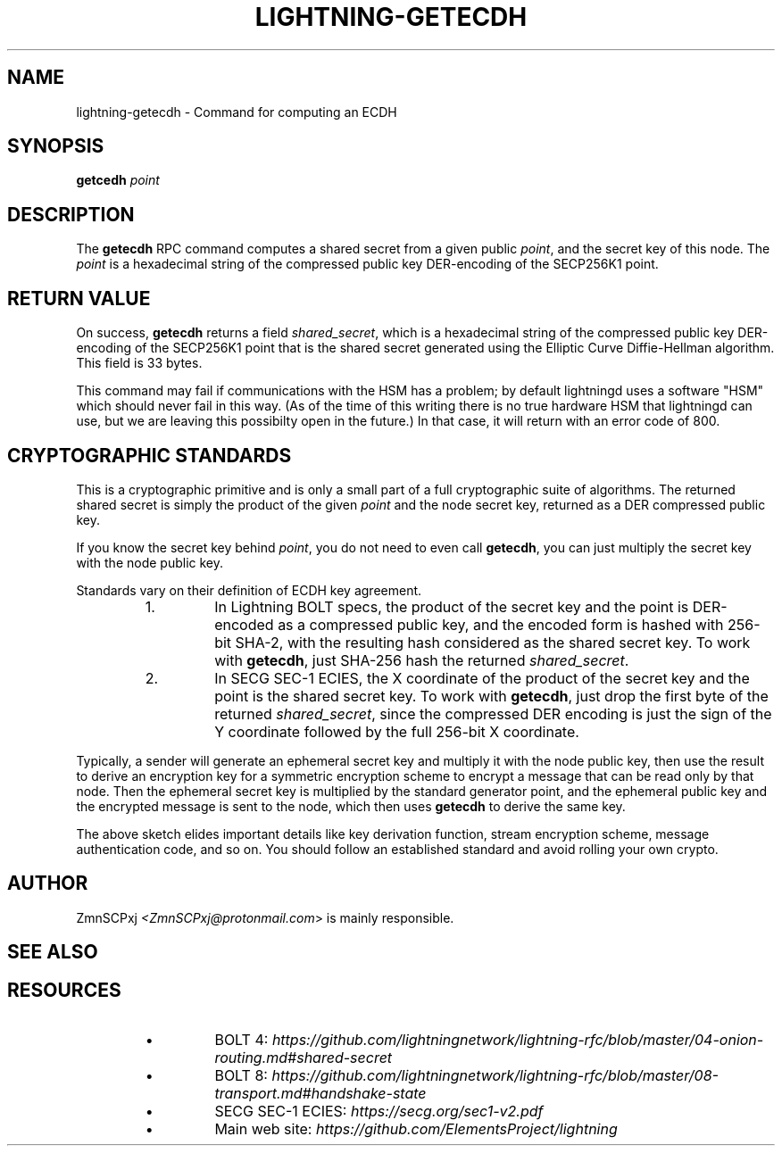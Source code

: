 .TH "LIGHTNING-GETECDH" "7" "" "" "lightning-getecdh"
.SH NAME
lightning-getecdh - Command for computing an ECDH
.SH SYNOPSIS

\fBgetcedh\fR \fIpoint\fR

.SH DESCRIPTION

The \fBgetecdh\fR RPC command computes a shared secret from a
given public \fIpoint\fR, and the secret key of this node\.
The \fIpoint\fR is a hexadecimal string of the compressed public
key DER-encoding of the SECP256K1 point\.

.SH RETURN VALUE

On success, \fBgetecdh\fR returns a field \fIshared_secret\fR,
which is a hexadecimal string of the compressed public key
DER-encoding of the SECP256K1 point that is the shared secret
generated using the Elliptic Curve Diffie-Hellman algorithm\.
This field is 33 bytes\.


This command may fail if communications with the HSM has a
problem;
by default lightningd uses a software "HSM" which should
never fail in this way\.
(As of the time of this writing there is no true hardware
HSM that lightningd can use, but we are leaving this
possibilty open in the future\.)
In that case, it will return with an error code of 800\.

.SH CRYPTOGRAPHIC STANDARDS

This is a cryptographic primitive and is only a small part of a
full cryptographic suite of algorithms\.
The returned shared secret is simply the product of the given
\fIpoint\fR and the node secret key, returned as a DER compressed
public key\.


If you know the secret key behind \fIpoint\fR, you do not need to
even call \fBgetecdh\fR, you can just multiply the secret key with
the node public key\.


Standards vary on their definition of ECDH key agreement\.

.RS
.IP 1\.
In Lightning BOLT specs, the product of the secret key and
the point is DER-encoded as a compressed public key, and the
encoded form is hashed with 256-bit SHA-2, with the resulting
hash considered as the shared secret key\.
To work with \fBgetecdh\fR, just SHA-256 hash the returned
\fIshared_secret\fR\.
.IP 2\.
In SECG SEC-1 ECIES, the X coordinate of the product of
the secret key and the point is the shared secret key\.
To work with \fBgetecdh\fR, just drop the first byte of
the returned \fIshared_secret\fR, since the compressed DER
encoding is just the sign of the Y coordinate followed by
the full 256-bit X coordinate\.

.RE

Typically, a sender will generate an ephemeral secret key
and multiply it with the node public key,
then use the result to derive an encryption key
for a symmetric encryption scheme
to encrypt a message that can be read only by that node\.
Then the ephemeral secret key is multiplied
by the standard generator point,
and the ephemeral public key and the encrypted message is
sent to the node,
which then uses \fBgetecdh\fR to derive the same key\.


The above sketch elides important details like
key derivation function, stream encryption scheme,
message authentication code, and so on\.
You should follow an established standard and avoid
rolling your own crypto\.

.SH AUTHOR

ZmnSCPxj \fI<ZmnSCPxj@protonmail.com\fR> is mainly responsible\.

.SH SEE ALSO
.SH RESOURCES
.RS
.IP \[bu]
BOLT 4: \fIhttps://github.com/lightningnetwork/lightning-rfc/blob/master/04-onion-routing.md#shared-secret\fR
.IP \[bu]
BOLT 8: \fIhttps://github.com/lightningnetwork/lightning-rfc/blob/master/08-transport.md#handshake-state\fR
.IP \[bu]
SECG SEC-1 ECIES: \fIhttps://secg.org/sec1-v2.pdf\fR
.IP \[bu]
Main web site: \fIhttps://github.com/ElementsProject/lightning\fR

.RE
